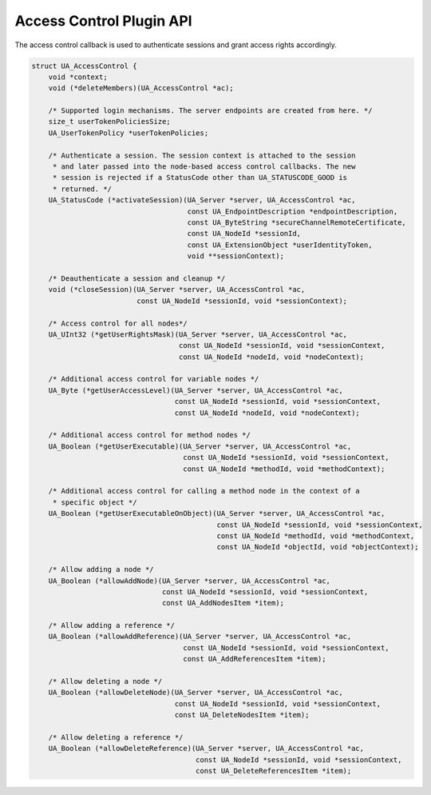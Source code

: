 .. _access-control:

Access Control Plugin API
=========================
The access control callback is used to authenticate sessions and grant access
rights accordingly.

.. code-block:: c

   
   struct UA_AccessControl {
       void *context;
       void (*deleteMembers)(UA_AccessControl *ac);
   
       /* Supported login mechanisms. The server endpoints are created from here. */
       size_t userTokenPoliciesSize;
       UA_UserTokenPolicy *userTokenPolicies;
       
       /* Authenticate a session. The session context is attached to the session
        * and later passed into the node-based access control callbacks. The new
        * session is rejected if a StatusCode other than UA_STATUSCODE_GOOD is
        * returned. */
       UA_StatusCode (*activateSession)(UA_Server *server, UA_AccessControl *ac,
                                        const UA_EndpointDescription *endpointDescription,
                                        const UA_ByteString *secureChannelRemoteCertificate,
                                        const UA_NodeId *sessionId,
                                        const UA_ExtensionObject *userIdentityToken,
                                        void **sessionContext);
   
       /* Deauthenticate a session and cleanup */
       void (*closeSession)(UA_Server *server, UA_AccessControl *ac,
                            const UA_NodeId *sessionId, void *sessionContext);
   
       /* Access control for all nodes*/
       UA_UInt32 (*getUserRightsMask)(UA_Server *server, UA_AccessControl *ac,
                                      const UA_NodeId *sessionId, void *sessionContext,
                                      const UA_NodeId *nodeId, void *nodeContext);
   
       /* Additional access control for variable nodes */
       UA_Byte (*getUserAccessLevel)(UA_Server *server, UA_AccessControl *ac,
                                     const UA_NodeId *sessionId, void *sessionContext,
                                     const UA_NodeId *nodeId, void *nodeContext);
   
       /* Additional access control for method nodes */
       UA_Boolean (*getUserExecutable)(UA_Server *server, UA_AccessControl *ac,
                                       const UA_NodeId *sessionId, void *sessionContext,
                                       const UA_NodeId *methodId, void *methodContext);
   
       /* Additional access control for calling a method node in the context of a
        * specific object */
       UA_Boolean (*getUserExecutableOnObject)(UA_Server *server, UA_AccessControl *ac,
                                               const UA_NodeId *sessionId, void *sessionContext,
                                               const UA_NodeId *methodId, void *methodContext,
                                               const UA_NodeId *objectId, void *objectContext);
   
       /* Allow adding a node */
       UA_Boolean (*allowAddNode)(UA_Server *server, UA_AccessControl *ac,
                                  const UA_NodeId *sessionId, void *sessionContext,
                                  const UA_AddNodesItem *item);
   
       /* Allow adding a reference */
       UA_Boolean (*allowAddReference)(UA_Server *server, UA_AccessControl *ac,
                                       const UA_NodeId *sessionId, void *sessionContext,
                                       const UA_AddReferencesItem *item);
   
       /* Allow deleting a node */
       UA_Boolean (*allowDeleteNode)(UA_Server *server, UA_AccessControl *ac,
                                     const UA_NodeId *sessionId, void *sessionContext,
                                     const UA_DeleteNodesItem *item);
   
       /* Allow deleting a reference */
       UA_Boolean (*allowDeleteReference)(UA_Server *server, UA_AccessControl *ac,
                                          const UA_NodeId *sessionId, void *sessionContext,
                                          const UA_DeleteReferencesItem *item);
